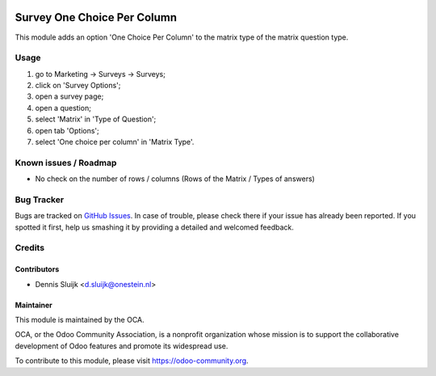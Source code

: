 .. image:: https://img.shields.io/badge/licence-AGPL--3-blue.svg
   :target: http://www.gnu.org/licenses/agpl-3.0-standalone.html
   :alt: License: AGPL-3

============================
Survey One Choice Per Column
============================

This module adds an option 'One Choice Per Column' to the matrix type of the matrix question type.

Usage
=====

#. go to Marketing -> Surveys -> Surveys;
#. click on 'Survey Options';
#. open a survey page;
#. open a question;
#. select 'Matrix' in 'Type of Question';
#. open tab 'Options';
#. select 'One choice per column' in 'Matrix Type'.

.. image:: https://odoo-community.org/website/image/ir.attachment/5784_f2813bd/datas
   :alt: Try me on Runbot
   :target: https://runbot.odoo-community.org/runbot/200/9.0

Known issues / Roadmap
======================

* No check on the number of rows / columns (Rows of the Matrix / Types of answers)

Bug Tracker
===========

Bugs are tracked on `GitHub Issues
<https://github.com/OCA/survey/issues>`_. In case of trouble, please
check there if your issue has already been reported. If you spotted it first,
help us smashing it by providing a detailed and welcomed feedback.

Credits
=======

Contributors
------------

* Dennis Sluijk <d.sluijk@onestein.nl>

Maintainer
----------

.. image:: https://odoo-community.org/logo.png
   :alt: Odoo Community Association
   :target: https://odoo-community.org

This module is maintained by the OCA.

OCA, or the Odoo Community Association, is a nonprofit organization whose
mission is to support the collaborative development of Odoo features and
promote its widespread use.

To contribute to this module, please visit https://odoo-community.org.

